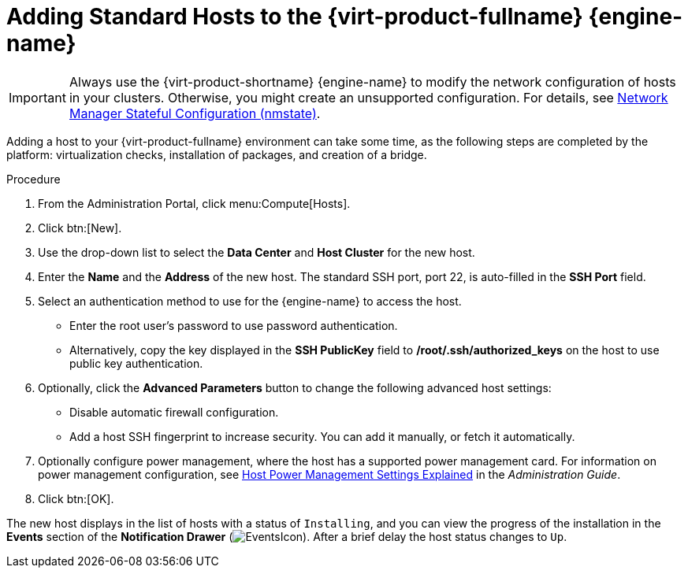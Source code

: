 :_content-type: PROCEDURE
[id='Adding_standard_hosts_to_the_Manager_{context}']
= Adding Standard Hosts to the {virt-product-fullname} {engine-name}

IMPORTANT: Always use the {virt-product-shortname} {engine-name} to modify the network configuration of hosts in your clusters. Otherwise, you might create an unsupported configuration. For details, see link:{URL_virt_product_docs}{URL_format}administration_guide/index#con-Network-Manager-Stateful-Configuration-nmstate[Network Manager Stateful Configuration (nmstate)].

Adding a host to your {virt-product-fullname} environment can take some time, as the following steps are completed by the platform: virtualization checks, installation of packages, and creation of a bridge.

.Procedure

. From the Administration Portal, click menu:Compute[Hosts].
. Click btn:[New].
. Use the drop-down list to select the *Data Center* and *Host Cluster* for the new host.
. Enter the *Name* and the *Address* of the new host. The standard SSH port, port 22, is auto-filled in the *SSH Port* field.
. Select an authentication method to use for the {engine-name} to access the host.
* Enter the root user's password to use password authentication.
* Alternatively, copy the key displayed in the *SSH PublicKey* field to */root/.ssh/authorized_keys* on the host to use public key authentication.
. Optionally, click the *Advanced Parameters* button to change the following advanced host settings:
* Disable automatic firewall configuration.
* Add a host SSH fingerprint to increase security. You can add it manually, or fetch it automatically.
. Optionally configure power management, where the host has a supported power management card. For information on power management configuration, see link:{URL_virt_product_docs}{URL_format}administration_guide/index#Host_Power_Management_settings_explained[Host Power Management Settings Explained] in the _Administration Guide_.
. Click btn:[OK].


The new host displays in the list of hosts with a status of `Installing`, and you can view the progress of the installation in the *Events* section of the *Notification Drawer* (image:common/images/EventsIcon.png[title="Events"]). After a brief delay the host status changes to `Up`.
